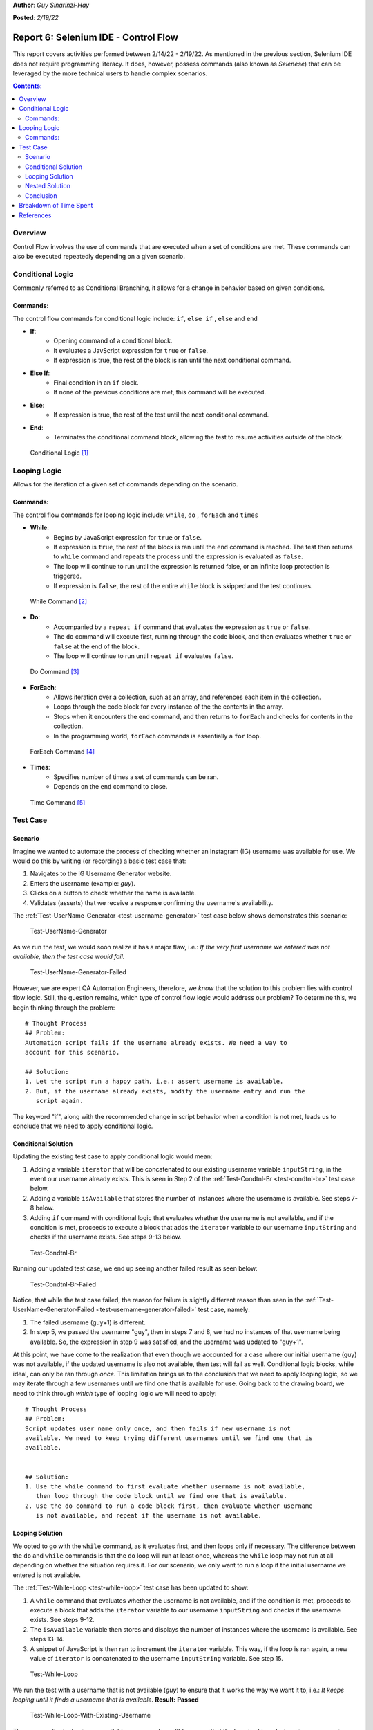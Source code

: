 **Author**: *Guy Sinarinzi-Hay*

**Posted**: *2/19/22*

Report 6: Selenium IDE - Control Flow
=====================================

This report covers activities performed between 2/14/22 - 2/19/22. As mentioned
in the previous section, Selenium IDE does not require programming literacy.
It does, however, possess commands (also known as *Selenese*) that can be
leveraged by the more technical users to handle complex scenarios.

.. contents:: Contents:
   :depth: 3
   :local:

.. _overview6:

Overview
--------

Control Flow involves the use of commands that are executed when a set of
conditions are met. These commands can also be executed repeatedly depending on
a given scenario.

.. _conditional logic:

Conditional Logic
-----------------

Commonly referred to as Conditional Branching, it allows for a change in
behavior based on given conditions.

Commands:
^^^^^^^^^

The control flow commands for conditional logic include: ``if``, ``else if``
, ``else`` and ``end``

* **If**:
   * Opening command of a conditional block.
   * It evaluates a JavScript expression for ``true`` or ``false``.
   * If expression is true, the rest of the block is ran until the
     next conditional command.

* **Else If**:
   * Final condition in an ``if`` block.
   * If none of the previous conditions are met, this command will be executed.

* **Else**:
   * If expression is true, the rest of the test until the next conditional
     command.

* **End**:
   * Terminates the conditional command block, allowing the test to resume
     activities outside of the block.

.. figure:: ../image/se-die-conditionalflow.png
   :width: 800px

   Conditional Logic [#f1]_

.. _looping logic:

Looping Logic
-------------

Allows for the iteration of a given set of commands depending on the scenario.


Commands:
^^^^^^^^^

The control flow commands for looping logic include: ``while``, ``do``
, ``forEach`` and ``times``


* **While**:
   * Begins by JavaScript expression for ``true`` or ``false``.
   * If expression is ``true``, the rest of the block is ran until the ``end``
     command is reached. The test then returns to ``while`` command and repeats
     the process until the expression is evaluated as ``false``.
   * The loop will continue to run until the expression is returned false, or an
     infinite loop protection is triggered.
   * If expression is ``false``, the rest of the entire ``while`` block is
     skipped and the test continues.

.. figure:: ../image/se-ide-while-loop.png
   :width: 800px

   While Command [#f2]_

* **Do**:
   * Accompanied by a ``repeat if`` command that evaluates the expression as
     ``true`` or ``false``.
   * The ``do`` command will execute first, running through the code block, and
     then evaluates whether ``true`` or ``false`` at the end of the block.
   * The loop will continue to run until ``repeat if`` evaluates ``false``.

.. figure:: ../image/se-ide-do-loop.png
   :width: 800px

   Do Command [#f3]_

* **ForEach**:
   * Allows iteration over a collection, such as an array, and references each
     item in the collection.
   * Loops through the code block for every instance of the the contents in the
     array.
   * Stops when it encounters the ``end`` command, and then returns to
     ``forEach`` and checks for contents in the collection.
   * In the programming world, ``forEach`` commands is essentially a ``for``
     loop.

.. figure:: ../image/se-ide-for-loop.png
   :width: 800px

   ForEach Command [#f4]_

* **Times**:
   * Specifies number of times a set of commands can be ran.
   * Depends on the ``end`` command to close.

.. figure:: ../image/se-ide-times.png
   :width: 800px

   Time Command [#f5]_


Test Case
---------

Scenario
^^^^^^^^

Imagine we wanted to automate the process of checking whether an Instagram
(IG) username was available for use. We would do this by writing (or recording)
a basic test case that:

1. Navigates to the IG Username Generator website.
2. Enters the username (example: *guy*).
3. Clicks on a button to check whether the name is available.
4. Validates (asserts) that we receive a response confirming the username's
   availability.

The :ref:`Test-UserName-Generator <test-username-generator>` test case below
shows demonstrates this scenario:

.. _test-username-generator:

.. figure:: ../image/Test-UserName-Generator.png
   :width: 800px

   Test-UserName-Generator

As we run the test, we would soon realize it has a major flaw, i.e.: *If the
very first username we entered was not available, then the test case would fail.*

.. _test-username-generator-failed:

.. figure:: ../image/Test-UserName-Generator-Failed.png
   :width: 800px

   Test-UserName-Generator-Failed

However, we are expert QA Automation Engineers, therefore, we *know* that the
solution to this problem lies with control flow logic. Still, the question
remains, which type of control flow logic would address our problem? To
determine this, we begin thinking through the problem:

.. _conditional solution:

::

 # Thought Process
 ## Problem:
 Automation script fails if the username already exists. We need a way to
 account for this scenario.

 ## Solution:
 1. Let the script run a happy path, i.e.: assert username is available.
 2. But, if the username already exists, modify the username entry and run the
    script again.

The keyword "if", along with the recommended change in script behavior when a
condition is not met, leads us to conclude that we need to apply conditional
logic.

.. _conditional:

Conditional Solution
^^^^^^^^^^^^^^^^^^^^

Updating the existing test case to apply conditional logic would mean:

1. Adding a variable ``iterator`` that will be concatenated to our existing
   username variable ``inputString``, in the event our username already exists.
   This is seen in Step 2 of the :ref:`Test-Condtnl-Br <test-condtnl-br>` test
   case below.
2. Adding a variable ``isAvailable`` that stores the number of instances where
   the username is available. See steps 7-8 below.
3. Adding ``if`` command with conditional logic that evaluates whether the
   username is not available, and if the condition is met, proceeds to execute a
   block that adds the ``iterator`` variable to our username ``inputString`` and
   checks if the username exists. See steps 9-13 below.

.. _test-condtnl-br:

.. figure:: ../image/Test-Condtnl-Br.png
   :width: 800px

   Test-Condtnl-Br

Running our updated test case, we end up seeing another failed result as seen
below:

.. figure:: ../image/Test-Condtnl-Br-Failed.png
   :width: 800px

   Test-Condtnl-Br-Failed

Notice, that while the test case failed, the reason for failure is slightly
different reason than seen in the :ref:`Test-UserName-Generator-Failed <test-username-generator-failed>`
test case, namely:

1. The failed username (guy+1) is different.
2. In step 5, we passed the username "guy", then in steps 7 and 8, we had no
   instances of that username being available. So, the expression in step 9 was
   satisfied, and the username was updated to "guy+1".

At this point, we have come to the realization that even though we accounted for
a case where our initial username (guy) was not available, if the updated
username is also not available, then test will fail as well. Conditional logic
blocks, while ideal, can only be ran through *once*. This limitation brings us
to the conclusion that we need to apply looping logic, so we may iterate through
a few usernames until we find one that is available for use. Going back to the
drawing board, we need to think through *which* type of looping logic we will
need to apply:

.. _looping solution:

::

 # Thought Process
 ## Problem:
 Script updates user name only once, and then fails if new username is not
 available. We need to keep trying different usernames until we find one that is
 available.


 ## Solution:
 1. Use the while command to first evaluate whether username is not available,
    then loop through the code block until we find one that is available.
 2. Use the do command to run a code block first, then evaluate whether username
    is not available, and repeat if the username is not available.

.. _looping:

Looping Solution
^^^^^^^^^^^^^^^^

We opted to go with the ``while`` command, as it evaluates first, and then
loops only if necessary. The difference between the ``do`` and ``while``
commands is that the ``do`` loop will run at least once, whereas the ``while``
loop may not run at all depending on whether the situation requires it. For our
scenario, we only want to run a loop if the initial username we entered is not
available.

The :ref:`Test-While-Loop <test-while-loop>` test case has been updated to show:

1. A ``while`` command that evaluates whether the username is not available,
   and if the condition is met, proceeds to execute a block that adds the
   ``iterator`` variable to our username ``inputString`` and checks if the
   username exists. See steps 9-12.
2. The ``isAvailable`` variable then stores and displays the number of instances
   where the username is available. See steps 13-14.
3. A snippet of JavaScript is then ran to increment the ``iterator`` variable.
   This way, if the loop is ran again, a new value of  ``iterator`` is
   concatenated to the username ``inputString`` variable. See step 15.

.. _test-while-loop:

.. figure:: ../image/Test-While-Loop.png
   :width: 800px

   Test-While-Loop

We run the test with a username that is not available (*guy*) to ensure that it
works the way we want it to, i.e.: *It keeps looping until it finds a username
that is available.* **Result: Passed**

.. _test-while-loop-w-existing-username:

.. figure:: ../image/Test-While-Loop-W-Existing-Username.png
   :width: 800px

   Test-While-Loop-With-Existing-Username


Then, we run the test using an available username (*guy+2*) to ensure that the
loop is *skipped*, since the username is available. **Result: Passed**

.. _test-while-loop-w-available-username:

.. figure:: ../image/Test-While-Loop-W-Available-Username.png
   :width: 800px

   Test-While-Loop-With-Available-Username

.. _nested:

Nested Solution
^^^^^^^^^^^^^^^

It should be noted that commands can be nested as well. The
:ref:`Test-Nested-Command <test-nested-command>` test case  shows a  ``do``
command nested within an ``if`` command. See steps 9-18 below:

.. _test-nested-command:

.. figure:: ../image/Test-Nested-Command.png
   :width: 800px

   Test-Nested-Command

Should the expression in the ``if`` block evaluate as ``true``, then the ``do``
loop will be executed as seen below:

.. _test-nested-command-executed:

.. figure:: ../image/Test-Nested-Command-Executed.png
   :width: 800px

   Test-Nested-Command-Executed

Should the expression in the ``if`` block evaluate as ``false``, then the ``do``
loop will be skipped as seen below:

.. _test-nested-command-skipped:

.. figure:: ../image/Test-Nested-Command-Skipped.png
   :width: 800px

   Test-Nested-Command-Skipped

Conclusion
^^^^^^^^^^

While it could be said that both the :ref:`Looping <looping>` and :ref:`Nested <nested>`
solutions work, when determining the ideal test case, we must consider:

1. **Relevance**: Both test cases are relevant.
2. **Verbosity**: The Nested solution has more steps than the Looping solution.
3. **Maintainability**: Due to greater verbosity and more expressions to
   evaluate, the Nested solution requires greater
   maintenance bandwidth.
4. **Performance**: The Looping solution runs faster due to fewer expressions to
   evaluate.

We would prefer to use the Looping solution over the Nested solution for the
outlined reasons.

.. _time spent6:

Breakdown of Time Spent
-----------------------

**Total Hours**: **23 hours**

* **Monday, 2-14-2022**: 1 hour
   * Setup initial documentation for Report 6.

* **Tuesday, 2-15-2022**: 3 hours
   * Researched conditional logic.
   * Created conditional solution test case.

* **Wednesday, 2-16-2022**: 5 hours
   * Researched looping logic.
   * Added initial conditional logic documentation.

* **Thursday, 2-17-2022**: 5.5 hours
   * Created looping solution test cases.
   * Added initial looping logic documentation.
   * Created nesting solution test cases.
   * Demoed work to Dr. Craven.

* **Friday, 2-17-2022**: 3.5 hours
   * Made updates based on Dr. Craven's feedback.
   * Added screenshots and references for control flow logic.
   * Added nesting logic documentation.

* **Saturday, 2-18-2022**: 5 hours
   * Cleaned up test cases.
   * Added screenshots for scenarios.
   * Added more documentation to Report 6.
   * Pushed all changes to GitHub.

.. _references6:

References
----------

* `Link to test cases on GitHub <https://github.com/haybgq/cis385/blob/main/tests/cis-385-Selenium-IDE-Tests.side>`_
* `Link to Control Flow Documentation <https://www.selenium.dev/selenium-ide/docs/en/introduction/control-flow>`_

.. rubric:: Footnotes:
.. [#f1] Selenium. (2019, June 3). Control flow · selenium ide. Selenium IDE.
   Retrieved February 18, 2022, from https://www.selenium.dev/selenium-ide/docs/en/introduction/control-flow#conditional-branching
.. [#f2] Selenium. (2019, June 3). Control flow · selenium ide. Selenium IDE.
   Retrieved February 18, 2022, from https://www.selenium.dev/selenium-ide/docs/en/introduction/control-flow#while-selenium-ide-docs-en-api-commands-while
.. [#f3] Selenium. (2019, June 3). Control flow · selenium ide. Selenium IDE.
   Retrieved February 18, 2022, from https://www.selenium.dev/selenium-ide/docs/en/introduction/control-flow#do-selenium-ide-docs-en-api-commands-do
.. [#f4] Selenium. (2019, June 3). Control flow · selenium ide. Selenium IDE.
   Retrieved February 18, 2022, from https://www.selenium.dev/selenium-ide/docs/en/introduction/control-flow#foreach-selenium-ide-docs-en-api-commands-for-each
.. [#f5] Selenium. (2019, June 3). Control flow · selenium ide. Selenium IDE.
   Retrieved February 18, 2022, from https://www.selenium.dev/selenium-ide/docs/en/introduction/control-flow#times-selenium-ide-docs-en-api-commands-times